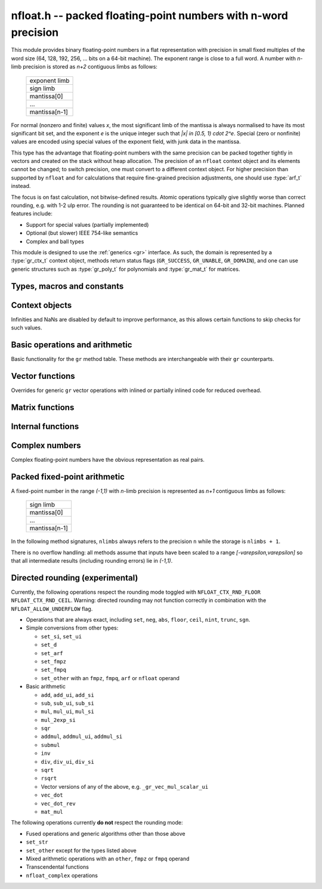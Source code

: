 .. _nfloat:

**nfloat.h** -- packed floating-point numbers with n-word precision
===============================================================================

This module provides binary floating-point numbers in a flat representation
with precision in small fixed multiples of the word size
(64, 128, 192, 256, ... bits on a 64-bit machine). The exponent range is
close to a full word.
A number with `n`-limb precision is stored as `n+2` contiguous
limbs as follows:

    +---------------+
    | exponent limb |
    +---------------+
    |   sign limb   |
    +---------------+
    |  mantissa[0]  |
    +---------------+
    |      ...      |
    +---------------+
    | mantissa[n-1] |
    +---------------+

For normal (nonzero and finite) values `x`,
the most significant limb of the mantissa is always normalised
to have its most significant bit set, and the exponent `e` is the
unique integer such that `|x| \in [0.5, 1) \cdot 2^e`.
Special (zero or nonfinite) values are encoded using special
values of the exponent field, with junk data in the mantissa.

This type has the advantage that floating-point numbers with the
same precision can be packed together tightly in vectors
and created on the stack without heap allocation.
The precision of an ``nfloat`` context object and its elements cannot
be changed; to switch precision, one must convert to a different
context object. For higher precision than supported by ``nfloat``
and for calculations that require fine-grained precision adjustments,
one should use :type:`arf_t` instead.

The focus is on fast calculation, not bitwise-defined results.
Atomic operations typically give slightly worse than correct rounding,
e.g. with 1-2 ulp error. The rounding is not guaranteed to be identical
on 64-bit and 32-bit machines.
Planned features include:

* Support for special values (partially implemented)
* Optional (but slower) IEEE 754-like semantics
* Complex and ball types

This module is designed to use the :ref:`generics <gr>` interface.
As such, the domain is represented by a :type:`gr_ctx_t` context object,
methods return status flags (``GR_SUCCESS``, ``GR_UNABLE``, ``GR_DOMAIN``),
and one can use generic structures such as :type:`gr_poly_t` for
polynomials and :type:`gr_mat_t` for matrices.

Types, macros and constants
-------------------------------------------------------------------------------

.. macro :: NFLOAT_MIN_LIMBS
            NFLOAT_MAX_LIMBS

    The number of limbs `n` permitted as precision. The current
    limits are are `1 \le n \le 66` on a 64-bit machine and
    `1 \le n \le 132` on a 32-bit machine, permitting precision
    up to 4224 bits. The upper limit exists so that elements and
    temporary buffers are safe to allocate on the stack and so that
    simple operations like swapping are not too expensive.

.. type:: nfloat_ptr
          nfloat_srcptr

    Pointer to an ``nfloat`` element or vector of elements of any
    precision. Since this is a void type, one must cast to the correct
    size before doing pointer arithmetic, e.g. via the ``GR_ENTRY``
    macro.

.. type:: nfloat64_struct
          nfloat128_struct
          nfloat192_struct
          nfloat256_struct
          nfloat384_struct
          nfloat512_struct
          nfloat1024_struct
          nfloat2048_struct
          nfloat4096_struct
          nfloat64_t
          nfloat128_t
          nfloat192_t
          nfloat256_t
          nfloat384_t
          nfloat512_t
          nfloat1024_t
          nfloat2048_t
          nfloat4096_t

    For convenience we define types of the correct structure size for
    some common levels of bit precision. An ``nfloatX_t`` is defined as
    a length-one array of ``nfloatX_struct``, permitting it to be
    passed by reference.

    Sample usage:

    .. code-block:: c

        gr_ctx_t ctx;
        nfloat256_t x, y;

        nfloat_ctx_init(ctx, 256, 0);   /* precision must match the type */
        gr_init(x, ctx);
        gr_init(y, ctx);

        gr_ctx_println(ctx);

        GR_MUST_SUCCEED(gr_set_ui(x, 5, ctx));
        GR_MUST_SUCCEED(gr_set_ui(y, 7, ctx));
        GR_MUST_SUCCEED(gr_div(x, x, y, ctx));
        GR_MUST_SUCCEED(gr_println(x, ctx));

        gr_clear(x, ctx);
        gr_clear(y, ctx);
        gr_ctx_clear(ctx);

.. macro:: NFLOAT_HEADER_LIMBS
           NFLOAT_EXP(x)
           NFLOAT_SGNBIT(x)
           NFLOAT_D(x)
           NFLOAT_DATA(x)

.. macro:: NFLOAT_MAX_ALLOC

.. macro:: NFLOAT_MIN_EXP
           NFLOAT_MAX_EXP

.. macro:: NFLOAT_EXP_ZERO
           NFLOAT_EXP_POS_INF
           NFLOAT_EXP_NEG_INF
           NFLOAT_EXP_NAN
           NFLOAT_IS_SPECIAL(x)
           NFLOAT_IS_ZERO(x)
           NFLOAT_IS_POS_INF(x)
           NFLOAT_IS_NEG_INF(x)
           NFLOAT_IS_INF(x)
           NFLOAT_IS_NAN(x)

Context objects
-------------------------------------------------------------------------------

.. function:: int nfloat_ctx_init(gr_ctx_t ctx, slong prec, int flags)

    Initializes *ctx* to represent a domain of floating-point numbers
    with bit precision *prec* rounded up to a full word
    (for example, ``prec = 53`` actually creates a domain with
    64-bit precision).

    Returns ``GR_UNABLE`` without initializing the context object
    if the given precision is too large to be supported, otherwise
    returns ``GR_SUCCESS``.

    Admissible flags are listed below.

.. macro:: NFLOAT_ALLOW_UNDERFLOW

    By default, operations that would underflow the exponent range
    output a garbage value and return ``GR_UNABLE``.
    Setting this flag allows such operations to
    output zero and return ``GR_SUCCESS`` instead.

.. macro:: NFLOAT_ALLOW_INF

    Allow creation of infinities.
    By default, operations that would overflow the exponent range
    output a garbage value and return ``GR_UNABLE`` or ``GR_DOMAIN``.
    Setting this flag allows such operations to
    output an infinity and return ``GR_SUCCESS`` instead.

.. macro:: NFLOAT_ALLOW_NAN

    Allow creation of NaNs.
    By default, operations that are meaningless
    output a garbage value and return ``GR_UNABLE`` or ``GR_DOMAIN``.
    Setting this flag allows such operations to
    output NaN and return ``GR_SUCCESS`` instead.

.. macro:: NFLOAT_RND_FLOOR
           NFLOAT_RND_CEIL

    Enable directed rounding towards `-\infty` or `+\infty` respectively.
    At most one of these flags may be set. If neither is set, rounding is done
    in an arbitrary direction for efficiency
    (usually but not always truncating towards zero).
    See below for a list of operations which support directed
    rounding.

Infinities and NaNs are disabled by default to improve performance,
as this allows certain functions to skip checks for such values.

Basic operations and arithmetic
-------------------------------------------------------------------------------

Basic functionality for the ``gr`` method table.
These methods are interchangeable with their ``gr`` counterparts.

.. function:: int nfloat_ctx_write(gr_stream_t out, gr_ctx_t ctx)

.. function:: void nfloat_init(nfloat_ptr res, gr_ctx_t ctx)

    Initializes *res* to the zero element.

.. function:: void nfloat_clear(nfloat_ptr res, gr_ctx_t ctx)

    Since ``nfloat`` elements do no allocation, this is a no-op.

.. function:: void nfloat_swap(nfloat_ptr x, nfloat_ptr y, gr_ctx_t ctx)

.. function:: int nfloat_set(nfloat_ptr res, nfloat_srcptr x, gr_ctx_t ctx)

.. function:: truth_t nfloat_equal(nfloat_srcptr x, nfloat_srcptr y, gr_ctx_t ctx)

.. function:: int nfloat_ctx_set_real_prec(gr_ctx_t ctx, slong prec)

    Since ``nfloat`` contexts do not allow variable precision,
    this does nothing and returns ``GR_UNABLE``.

.. function:: int nfloat_ctx_get_real_prec(slong * res, gr_ctx_t ctx)

    Sets *res* to the precision in bits and returns ``GR_SUCCESS``.

.. function:: int nfloat_zero(nfloat_ptr res, gr_ctx_t ctx)
              int nfloat_one(nfloat_ptr res, gr_ctx_t ctx)
              int nfloat_neg_one(nfloat_ptr res, gr_ctx_t ctx)
              int nfloat_pos_inf(nfloat_ptr res, gr_ctx_t ctx)
              int nfloat_neg_inf(nfloat_ptr res, gr_ctx_t ctx)
              int nfloat_nan(nfloat_ptr res, gr_ctx_t ctx)

.. function:: truth_t nfloat_is_zero(nfloat_srcptr x, gr_ctx_t ctx)
              truth_t nfloat_is_one(nfloat_srcptr x, gr_ctx_t ctx)
              truth_t nfloat_is_neg_one(nfloat_srcptr x, gr_ctx_t ctx)

.. function:: int nfloat_set_ui(nfloat_ptr res, ulong x, gr_ctx_t ctx)
              int nfloat_set_si(nfloat_ptr res, slong x, gr_ctx_t ctx)
              int nfloat_set_fmpz(nfloat_ptr res, const fmpz_t x, gr_ctx_t ctx)

.. function:: int _nfloat_set_mpn_2exp(nfloat_ptr res, nn_srcptr x, slong xn, slong exp, int xsgnbit, gr_ctx_t ctx)
              int nfloat_set_mpn_2exp(nfloat_ptr res, nn_srcptr x, slong xn, slong exp, int xsgnbit, gr_ctx_t ctx)

.. function:: int nfloat_set_arf(nfloat_ptr res, const arf_t x, gr_ctx_t ctx)
              int nfloat_get_arf(arf_t res, nfloat_srcptr x, gr_ctx_t ctx)

.. function:: int nfloat_get_d_2exp_si(double * m, slong * e, nfloat_srcptr x, gr_ctx_t ctx)

.. function:: int nfloat_get_fmpz(fmpz_t res, nfloat_srcptr x, gr_ctx_t ctx)

    Succeeds only if ``x`` is integer-valued.

.. function:: int nfloat_set_fmpq(nfloat_ptr res, const fmpq_t v, gr_ctx_t ctx)
              int nfloat_set_d(nfloat_ptr res, double x, gr_ctx_t ctx)
              int nfloat_set_str(nfloat_ptr res, const char * x, gr_ctx_t ctx)
              int nfloat_set_other(nfloat_ptr res, gr_srcptr x, gr_ctx_t x_ctx, gr_ctx_t ctx)

.. function:: int nfloat_write(gr_stream_t out, nfloat_srcptr x, gr_ctx_t ctx)
              int nfloat_randtest(nfloat_ptr res, flint_rand_t state, gr_ctx_t ctx)

.. function:: int nfloat_cmp(int * res, nfloat_srcptr x, nfloat_srcptr y, gr_ctx_t ctx)
              int nfloat_cmpabs(int * res, nfloat_srcptr x, nfloat_srcptr y, gr_ctx_t ctx)

.. function:: int nfloat_neg(nfloat_ptr res, nfloat_srcptr x, gr_ctx_t ctx)
              int nfloat_abs(nfloat_ptr res, nfloat_srcptr x, gr_ctx_t ctx)
              int nfloat_add(nfloat_ptr res, nfloat_srcptr x, nfloat_srcptr y, gr_ctx_t ctx)
              int nfloat_sub(nfloat_ptr res, nfloat_srcptr x, nfloat_srcptr y, gr_ctx_t ctx)
              int nfloat_mul(nfloat_ptr res, nfloat_srcptr x, nfloat_srcptr y, gr_ctx_t ctx)
              int nfloat_submul(nfloat_ptr res, nfloat_srcptr x, nfloat_srcptr y, gr_ctx_t ctx)
              int nfloat_addmul(nfloat_ptr res, nfloat_srcptr x, nfloat_srcptr y, gr_ctx_t ctx)
              int nfloat_sqr(nfloat_ptr res, nfloat_srcptr x, gr_ctx_t ctx)

.. function:: int nfloat_mul_2exp_si(nfloat_ptr res, nfloat_srcptr x, slong y, gr_ctx_t ctx)

.. function:: int nfloat_inv(nfloat_ptr res, nfloat_srcptr x, gr_ctx_t ctx)
              int nfloat_div(nfloat_ptr res, nfloat_srcptr x, nfloat_srcptr y, gr_ctx_t ctx)
              int nfloat_div_ui(nfloat_ptr res, nfloat_srcptr x, ulong y, gr_ctx_t ctx)
              int nfloat_div_si(nfloat_ptr res, nfloat_srcptr x, slong y, gr_ctx_t ctx)

.. function:: int nfloat_sqrt(nfloat_ptr res, nfloat_srcptr x, gr_ctx_t ctx)
              int nfloat_rsqrt(nfloat_ptr res, nfloat_srcptr x, gr_ctx_t ctx)

.. function:: int nfloat_sgn(nfloat_ptr res, nfloat_srcptr x, gr_ctx_t ctx)
              int nfloat_im(nfloat_ptr res, nfloat_srcptr x, gr_ctx_t ctx)

.. function:: int nfloat_floor(nfloat_ptr res, nfloat_srcptr x, gr_ctx_t ctx)
              int nfloat_ceil(nfloat_ptr res, nfloat_srcptr x, gr_ctx_t ctx)
              int nfloat_trunc(nfloat_ptr res, nfloat_srcptr x, gr_ctx_t ctx)
              int nfloat_nint(nfloat_ptr res, nfloat_srcptr x, gr_ctx_t ctx)

.. function:: int nfloat_pow(nfloat_ptr res, nfloat_srcptr x, nfloat_srcptr y, gr_ctx_t ctx)

.. function:: int nfloat_pi(nfloat_ptr res, gr_ctx_t ctx)
              int nfloat_exp(nfloat_ptr res, nfloat_srcptr x, gr_ctx_t ctx)
              int nfloat_expm1(nfloat_ptr res, nfloat_srcptr x, gr_ctx_t ctx)
              int nfloat_log(nfloat_ptr res, nfloat_srcptr x, gr_ctx_t ctx)
              int nfloat_log1p(nfloat_ptr res, nfloat_srcptr x, gr_ctx_t ctx)
              int nfloat_sin(nfloat_ptr res, nfloat_srcptr x, gr_ctx_t ctx)
              int nfloat_cos(nfloat_ptr res, nfloat_srcptr x, gr_ctx_t ctx)
              int nfloat_tan(nfloat_ptr res, nfloat_srcptr x, gr_ctx_t ctx)
              int nfloat_sinh(nfloat_ptr res, nfloat_srcptr x, gr_ctx_t ctx)
              int nfloat_cosh(nfloat_ptr res, nfloat_srcptr x, gr_ctx_t ctx)
              int nfloat_tanh(nfloat_ptr res, nfloat_srcptr x, gr_ctx_t ctx)
              int nfloat_atan(nfloat_ptr res, nfloat_srcptr x, gr_ctx_t ctx)
              int nfloat_gamma(nfloat_ptr res, nfloat_srcptr x, gr_ctx_t ctx)
              int nfloat_zeta(nfloat_ptr res, nfloat_srcptr x, gr_ctx_t ctx)

Vector functions
-------------------------------------------------------------------------------

Overrides for generic ``gr`` vector operations with inlined or partially inlined
code for reduced overhead.

.. function:: void _nfloat_vec_init(nfloat_ptr res, slong len, gr_ctx_t ctx)
              void _nfloat_vec_clear(nfloat_ptr res, slong len, gr_ctx_t ctx)
              int _nfloat_vec_set(nfloat_ptr res, nfloat_srcptr x, slong len, gr_ctx_t ctx)
              int _nfloat_vec_zero(nfloat_ptr res, slong len, gr_ctx_t ctx)

.. function:: int _nfloat_vec_add(nfloat_ptr res, nfloat_srcptr x, nfloat_srcptr y, slong len, gr_ctx_t ctx)
              int _nfloat_vec_sub(nfloat_ptr res, nfloat_srcptr x, nfloat_srcptr y, slong len, gr_ctx_t ctx)
              int _nfloat_vec_mul(nfloat_ptr res, nfloat_srcptr x, nfloat_srcptr y, slong len, gr_ctx_t ctx)
              int _nfloat_vec_mul_scalar(nfloat_ptr res, nfloat_srcptr x, slong len, nfloat_srcptr y, gr_ctx_t ctx)
              int _nfloat_vec_addmul_scalar(nfloat_ptr res, nfloat_srcptr x, slong len, nfloat_srcptr y, gr_ctx_t ctx)
              int _nfloat_vec_submul_scalar(nfloat_ptr res, nfloat_srcptr x, slong len, nfloat_srcptr y, gr_ctx_t ctx)

.. function:: int _nfloat_vec_dot(nfloat_ptr res, nfloat_srcptr initial, int subtract, nfloat_srcptr x, nfloat_srcptr y, slong len, gr_ctx_t ctx)
              int _nfloat_vec_dot_rev(nfloat_ptr res, nfloat_srcptr initial, int subtract, nfloat_srcptr x, nfloat_srcptr y, slong len, gr_ctx_t ctx)

Matrix functions
-------------------------------------------------------------------------------

.. function:: int nfloat_mat_mul_fixed(gr_mat_t C, const gr_mat_t A, const gr_mat_t B, slong max_extra_prec, gr_ctx_t ctx)
              int nfloat_mat_mul_block(gr_mat_t C, const gr_mat_t A, const gr_mat_t B, slong min_block_size, gr_ctx_t ctx)
              int nfloat_mat_mul(gr_mat_t C, const gr_mat_t A, const gr_mat_t B, gr_ctx_t ctx)

    Different implementations of matrix multiplication.

.. function:: int nfloat_mat_nonsingular_solve_tril(gr_mat_t X, const gr_mat_t L, const gr_mat_t B, int unit, gr_ctx_t ctx)
              int nfloat_mat_nonsingular_solve_triu(gr_mat_t X, const gr_mat_t L, const gr_mat_t B, int unit, gr_ctx_t ctx)
              int nfloat_mat_lu(slong * rank, slong * P, gr_mat_t LU, const gr_mat_t A, int rank_check, gr_ctx_t ctx)

Internal functions
-------------------------------------------------------------------------------

.. function:: int _nfloat_underflow(nfloat_ptr res, int sgnbit, gr_ctx_t ctx)
              int _nfloat_overflow(nfloat_ptr res, int sgnbit, gr_ctx_t ctx)

.. function:: int _nfloat_cmp(nfloat_srcptr x, nfloat_srcptr y, gr_ctx_t ctx)
              int _nfloat_cmpabs(nfloat_srcptr x, nfloat_srcptr y, gr_ctx_t ctx)
              int _nfloat_add_1(nfloat_ptr res, ulong x0, slong xexp, int xsgnbit, ulong y0, slong delta, gr_ctx_t ctx)
              int _nfloat_sub_1(nfloat_ptr res, ulong x0, slong xexp, int xsgnbit, ulong y0, slong delta, gr_ctx_t ctx)
              int _nfloat_add_2(nfloat_ptr res, nn_srcptr xd, slong xexp, int xsgnbit, nn_srcptr yd, slong delta, gr_ctx_t ctx)
              int _nfloat_sub_2(nfloat_ptr res, nn_srcptr xd, slong xexp, int xsgnbit, nn_srcptr yd, slong delta, gr_ctx_t ctx)
              int _nfloat_add_3(nfloat_ptr res, nn_srcptr x, slong xexp, int xsgnbit, nn_srcptr y, slong delta, gr_ctx_t ctx)
              int _nfloat_sub_3(nfloat_ptr res, nn_srcptr x, slong xexp, int xsgnbit, nn_srcptr y, slong delta, gr_ctx_t ctx)
              int _nfloat_add_4(nfloat_ptr res, nn_srcptr x, slong xexp, int xsgnbit, nn_srcptr y, slong delta, gr_ctx_t ctx)
              int _nfloat_sub_4(nfloat_ptr res, nn_srcptr x, slong xexp, int xsgnbit, nn_srcptr y, slong delta, gr_ctx_t ctx)
              int _nfloat_add_n(nfloat_ptr res, nn_srcptr xd, slong xexp, int xsgnbit, nn_srcptr yd, slong delta, slong nlimbs, gr_ctx_t ctx)
              int _nfloat_sub_n(nfloat_ptr res, nn_srcptr xd, slong xexp, int xsgnbit, nn_srcptr yd, slong delta, slong nlimbs, gr_ctx_t ctx)

Complex numbers
-------------------------------------------------------------------------------

Complex floating-point numbers have the obvious representation as
real pairs.

.. type:: nfloat_complex_ptr
          nfloat_complex_srcptr

.. function:: int nfloat_complex_ctx_init(gr_ctx_t ctx, slong prec, int flags)

.. macro:: NFLOAT_COMPLEX_CTX_DATA_NLIMBS(ctx)
           NFLOAT_COMPLEX_RE(ptr, ctx)
           NFLOAT_COMPLEX_IM(ptr, ctx)
           NFLOAT_COMPLEX_IS_SPECIAL(x, ctx)
           NFLOAT_COMPLEX_IS_ZERO(x, ctx)

.. function:: void nfloat_complex_init(nfloat_complex_ptr res, gr_ctx_t ctx)
              void nfloat_complex_clear(nfloat_complex_ptr res, gr_ctx_t ctx)
              int nfloat_complex_zero(nfloat_complex_ptr res, gr_ctx_t ctx)
              int nfloat_complex_get_acf(acf_t res, nfloat_complex_srcptr x, gr_ctx_t ctx)
              int nfloat_complex_set_acf(nfloat_complex_ptr res, const acf_t x, gr_ctx_t ctx)
              int nfloat_complex_get_acb(acb_t res, nfloat_complex_srcptr x, gr_ctx_t ctx)
              int nfloat_complex_set_acb(nfloat_complex_ptr res, const acb_t x, gr_ctx_t ctx)
              int nfloat_complex_write(gr_stream_t out, nfloat_complex_srcptr x, gr_ctx_t ctx)
              int nfloat_complex_randtest(nfloat_complex_ptr res, flint_rand_t state, gr_ctx_t ctx)
              void nfloat_complex_swap(nfloat_complex_ptr x, nfloat_complex_ptr y, gr_ctx_t ctx)
              int nfloat_complex_set(nfloat_complex_ptr res, nfloat_complex_ptr x, gr_ctx_t ctx)
              int nfloat_complex_one(nfloat_complex_ptr res, gr_ctx_t ctx)
              int nfloat_complex_neg_one(nfloat_complex_ptr res, gr_ctx_t ctx)
              truth_t nfloat_complex_is_zero(nfloat_complex_srcptr x, gr_ctx_t ctx)
              truth_t nfloat_complex_is_one(nfloat_complex_srcptr x, gr_ctx_t ctx)
              truth_t nfloat_complex_is_neg_one(nfloat_complex_srcptr x, gr_ctx_t ctx)
              int nfloat_complex_i(nfloat_complex_ptr res, gr_ctx_t ctx)
              int nfloat_complex_pi(nfloat_complex_ptr res, gr_ctx_t ctx)
              int nfloat_complex_conj(nfloat_complex_ptr res, nfloat_complex_srcptr x, gr_ctx_t ctx)
              int nfloat_complex_re(nfloat_complex_ptr res, nfloat_complex_srcptr x, gr_ctx_t ctx)
              int nfloat_complex_im(nfloat_complex_ptr res, nfloat_complex_srcptr x, gr_ctx_t ctx)
              truth_t nfloat_complex_equal(nfloat_complex_srcptr x, nfloat_complex_srcptr y, gr_ctx_t ctx)
              int nfloat_complex_set_si(nfloat_complex_ptr res, slong x, gr_ctx_t ctx)
              int nfloat_complex_set_ui(nfloat_complex_ptr res, ulong x, gr_ctx_t ctx)
              int nfloat_complex_set_fmpz(nfloat_complex_ptr res, const fmpz_t x, gr_ctx_t ctx)
              int nfloat_complex_set_fmpq(nfloat_complex_ptr res, const fmpq_t x, gr_ctx_t ctx)
              int nfloat_complex_set_d(nfloat_complex_ptr res, double x, gr_ctx_t ctx)
              int nfloat_complex_set_other(nfloat_complex_ptr res, gr_srcptr x, gr_ctx_t x_ctx, gr_ctx_t ctx)
              int nfloat_complex_neg(nfloat_complex_ptr res, nfloat_complex_srcptr x, gr_ctx_t ctx)
              int nfloat_complex_add(nfloat_complex_ptr res, nfloat_complex_srcptr x, nfloat_complex_srcptr y, gr_ctx_t ctx)
              int nfloat_complex_sub(nfloat_complex_ptr res, nfloat_complex_srcptr x, nfloat_complex_srcptr y, gr_ctx_t ctx)
              int _nfloat_complex_sqr_naive(nfloat_ptr res1, nfloat_ptr res2, nfloat_srcptr a, nfloat_srcptr b, gr_ctx_t ctx)
              int _nfloat_complex_sqr_standard(nfloat_ptr res1, nfloat_ptr res2, nfloat_srcptr a, nfloat_srcptr b, gr_ctx_t ctx)
              int _nfloat_complex_sqr_karatsuba(nfloat_ptr res1, nfloat_ptr res2, nfloat_srcptr a, nfloat_srcptr b, gr_ctx_t ctx)
              int _nfloat_complex_sqr(nfloat_ptr res1, nfloat_ptr res2, nfloat_srcptr a, nfloat_srcptr b, gr_ctx_t ctx)
              int nfloat_complex_sqr(nfloat_complex_ptr res, nfloat_complex_srcptr x, gr_ctx_t ctx)
              int _nfloat_complex_mul_naive(nfloat_ptr res1, nfloat_ptr res2, nfloat_srcptr a, nfloat_srcptr b, nfloat_srcptr c, nfloat_srcptr d, gr_ctx_t ctx)
              int _nfloat_complex_mul_standard(nfloat_ptr res1, nfloat_ptr res2, nfloat_srcptr a, nfloat_srcptr b, nfloat_srcptr c, nfloat_srcptr d, gr_ctx_t ctx)
              int _nfloat_complex_mul_karatsuba(nfloat_ptr res1, nfloat_ptr res2, nfloat_srcptr a, nfloat_srcptr b, nfloat_srcptr c, nfloat_srcptr d, gr_ctx_t ctx)
              int nfloat_complex_mul(nfloat_complex_ptr res, nfloat_complex_srcptr x, nfloat_complex_srcptr y, gr_ctx_t ctx)
              int nfloat_complex_inv(nfloat_complex_ptr res, nfloat_complex_srcptr x, gr_ctx_t ctx)
              int nfloat_complex_div(nfloat_complex_ptr res, nfloat_complex_srcptr x, nfloat_complex_srcptr y, gr_ctx_t ctx)
              int nfloat_complex_mul_2exp_si(nfloat_complex_ptr res, nfloat_complex_srcptr x, slong y, gr_ctx_t ctx)
              int nfloat_complex_cmp(int * res, nfloat_complex_srcptr x, nfloat_complex_srcptr y, gr_ctx_t ctx)
              int nfloat_complex_cmpabs(int * res, nfloat_complex_srcptr x, nfloat_complex_srcptr y, gr_ctx_t ctx)
              int nfloat_complex_abs(nfloat_ptr res, nfloat_complex_srcptr x, gr_ctx_t ctx)
              void _nfloat_complex_vec_init(nfloat_complex_ptr res, slong len, gr_ctx_t ctx)
              void _nfloat_complex_vec_clear(nfloat_complex_ptr res, slong len, gr_ctx_t ctx)
              int _nfloat_complex_vec_zero(nfloat_complex_ptr res, slong len, gr_ctx_t ctx)
              int _nfloat_complex_vec_set(nfloat_complex_ptr res, nfloat_complex_srcptr x, slong len, gr_ctx_t ctx)
              int _nfloat_complex_vec_add(nfloat_complex_ptr res, nfloat_complex_srcptr x, nfloat_complex_srcptr y, slong len, gr_ctx_t ctx)
              int _nfloat_complex_vec_sub(nfloat_complex_ptr res, nfloat_complex_srcptr x, nfloat_complex_srcptr y, slong len, gr_ctx_t ctx)
              int nfloat_complex_mat_mul_fixed(gr_mat_t C, const gr_mat_t A, const gr_mat_t B, slong max_extra_prec, gr_ctx_t ctx)
              int nfloat_complex_mat_mul_block(gr_mat_t C, const gr_mat_t A, const gr_mat_t B, slong min_block_size, gr_ctx_t ctx)
              int nfloat_complex_mat_mul_reorder(gr_mat_t C, const gr_mat_t A, const gr_mat_t B, gr_ctx_t ctx)
              int nfloat_complex_mat_mul(gr_mat_t C, const gr_mat_t A, const gr_mat_t B, gr_ctx_t ctx)
              int nfloat_complex_mat_nonsingular_solve_tril(gr_mat_t X, const gr_mat_t L, const gr_mat_t B, int unit, gr_ctx_t ctx)
              int nfloat_complex_mat_nonsingular_solve_triu(gr_mat_t X, const gr_mat_t L, const gr_mat_t B, int unit, gr_ctx_t ctx)
              int nfloat_complex_mat_lu(slong * rank, slong * P, gr_mat_t LU, const gr_mat_t A, int rank_check, gr_ctx_t ctx)

Packed fixed-point arithmetic
-------------------------------------------------------------------------------

A fixed-point number in the range `(-1,1)` with `n`-limb precision
is represented as `n+1` contiguous limbs as follows:

    +---------------+
    |   sign limb   |
    +---------------+
    |  mantissa[0]  |
    +---------------+
    |      ...      |
    +---------------+
    | mantissa[n-1] |
    +---------------+

In the following method signatures, ``nlimbs`` always refers to the
precision ``n`` while the storage is ``nlimbs + 1``.

There is no overflow handling: all methods assume that inputs have
been scaled to a range `[-\varepsilon,\varepsilon]` so that all
intermediate results (including rounding errors) lie in `(-1,1)`.

.. function:: void _nfixed_print(nn_srcptr x, slong nlimbs, slong exp)

    Print the fixed-point number

.. function:: void _nfixed_vec_add(nn_ptr res, nn_srcptr a, nn_srcptr b, slong len, slong nlimbs)
              void _nfixed_vec_sub(nn_ptr res, nn_srcptr a, nn_srcptr b, slong len, slong nlimbs)

    Vectorized addition or subtraction of *len* fixed-point numbers.

.. function:: void _nfixed_dot_2(nn_ptr res, nn_srcptr x, slong xstride, nn_srcptr y, slong ystride, slong len)
              void _nfixed_dot_3(nn_ptr res, nn_srcptr x, slong xstride, nn_srcptr y, slong ystride, slong len)
              void _nfixed_dot_4(nn_ptr res, nn_srcptr x, slong xstride, nn_srcptr y, slong ystride, slong len)
              void _nfixed_dot_5(nn_ptr res, nn_srcptr x, slong xstride, nn_srcptr y, slong ystride, slong len)
              void _nfixed_dot_6(nn_ptr res, nn_srcptr x, slong xstride, nn_srcptr y, slong ystride, slong len)
              void _nfixed_dot_7(nn_ptr res, nn_srcptr x, slong xstride, nn_srcptr y, slong ystride, slong len)
              void _nfixed_dot_8(nn_ptr res, nn_srcptr x, slong xstride, nn_srcptr y, slong ystride, slong len)

    Dot product with a fixed number of limbs. The ``xstride`` and ``ystride`` parameters
    indicate the offset in number of limbs between consecutive entries
    and may be negative.

.. function:: void _nfixed_mat_mul_classical_precise(nn_ptr C, nn_srcptr A, nn_srcptr B, slong m, slong n, slong p, slong nlimbs)
              void _nfixed_mat_mul_classical(nn_ptr C, nn_srcptr A, nn_srcptr B, slong m, slong n, slong p, slong nlimbs)
              void _nfixed_mat_mul_waksman(nn_ptr C, nn_srcptr A, nn_srcptr B, slong m, slong n, slong p, slong nlimbs)
              void _nfixed_mat_mul_strassen(nn_ptr C, nn_srcptr A, nn_srcptr B, slong m, slong n, slong p, slong cutoff, slong nlimbs)
              void _nfixed_mat_mul(nn_ptr C, nn_srcptr A, nn_srcptr B, slong m, slong n, slong p, slong nlimbs)

    Matrix multiplication using various algorithms.
    The *strassen* variant takes a *cutoff* parameter specifying where
    to switch from basecase multiplication to Strassen multiplication.
    The *classical_precise* version computes with one extra limb of
    internal precision; this is only intended for testing purposes.

.. function:: void _nfixed_mat_mul_bound_classical(double * bound, double * error, slong m, slong n, slong p, double A, double B, slong nlimbs)
              void _nfixed_mat_mul_bound_waksman(double * bound, double * error, slong m, slong n, slong p, double A, double B, slong nlimbs)
              void _nfixed_mat_mul_bound_strassen(double * bound, double * error, slong m, slong n, slong p, double A, double B, slong cutoff, slong nlimbs)
              void _nfixed_mat_mul_bound(double * bound, double * error, slong m, slong n, slong p, double A, double B, slong nlimbs)
              void _nfixed_complex_mat_mul_bound(double * bound, double * error, slong m, slong n, slong p, double A, double B, double C, double D, slong nlimbs)

    For the respective matrix multiplication algorithm, computes bounds
    for a size `m \times n \times p` product at precision *nlimbs*
    given entrywise bounds *A* and *B*.

    The *bound* output is set to a bound for the entries in all intermediate
    variables of the computation. This should be < 1 to
    ensure correctness. The *error* output is set to a bound for the
    output error, measured in ulp.
    The caller can assume that the computed bounds are nondecreasing
    functions of *A* and *B*.

    For complex multiplication, the entrywise bounds are for `A+Bi` and `C+Di`.

Directed rounding (experimental)
-------------------------------------------------------------------------------

Currently, the following operations
respect the rounding mode toggled with ``NFLOAT_CTX_RND_FLOOR``
``NFLOAT_CTX_RND_CEIL``.
Warning: directed rounding may not function
correctly in combination with the ``NFLOAT_ALLOW_UNDERFLOW`` flag.

* Operations that are always exact, including ``set``, ``neg``, ``abs``, ``floor``, ``ceil``, ``nint``, ``trunc``, ``sgn``.

* Simple conversions from other types:

  * ``set_si``, ``set_ui``
  * ``set_d``
  * ``set_arf``
  * ``set_fmpz``
  * ``set_fmpq``
  * ``set_other`` with an ``fmpz``, ``fmpq``, ``arf`` or ``nfloat`` operand

* Basic arithmetic

  * ``add``, ``add_ui``, ``add_si``
  * ``sub``, ``sub_ui``, ``sub_si``
  * ``mul``, ``mul_ui``, ``mul_si``
  * ``mul_2exp_si``
  * ``sqr``
  * ``addmul``, ``addmul_ui``, ``addmul_si``
  * ``submul``
  * ``inv``
  * ``div``, ``div_ui``, ``div_si``
  * ``sqrt``
  * ``rsqrt``
  * Vector versions of any of the above, e.g. ``_gr_vec_mul_scalar_ui``
  * ``vec_dot``
  * ``vec_dot_rev``
  * ``mat_mul``

The following operations currently **do not** respect the rounding mode:

* Fused operations and generic algorithms other than those above
* ``set_str``
* ``set_other`` except for the types listed above
* Mixed arithmetic operations with an ``other``, ``fmpz`` or ``fmpq`` operand
* Transcendental functions
* ``nfloat_complex`` operations


